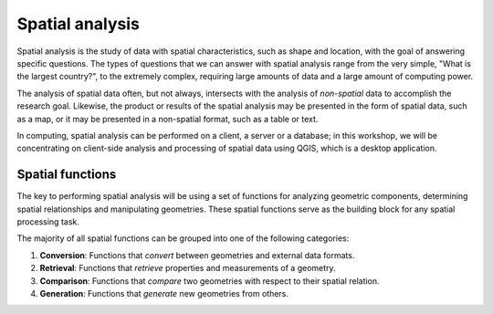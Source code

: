 .. _introduction:

Spatial analysis
================

Spatial analysis is the study of data with spatial characteristics, such as shape and location, with the goal of answering specific questions. The types of questions that we can answer with spatial analysis range from the very simple, "What is the largest country?", to the extremely complex, requiring large amounts of data and a large amount of computing power. 

The analysis of spatial data often, but not always, intersects with the analysis of *non-spatial* data to accomplish the research goal. Likewise, the product or results of the spatial analysis may be presented in the form of spatial data, such as a map, or it may be presented in a non-spatial format, such as a table or text.

In computing, spatial analysis can be performed on a client, a server or a database; in this workshop, we will be concentrating on client-side analysis and processing of spatial data using QGIS, which is a desktop application.

Spatial functions
-----------------

The key to performing spatial analysis will be using a set of functions for analyzing geometric components, determining spatial relationships and manipulating geometries. These spatial functions serve as the building block for any spatial processing task.

The majority of all spatial functions can be grouped into one of the following categories:

#. **Conversion**: Functions that *convert* between geometries and external data formats. 
#. **Retrieval**: Functions that *retrieve* properties and measurements of a geometry. 
#. **Comparison**: Functions that *compare* two geometries with respect to their spatial relation. 
#. **Generation**: Functions that *generate* new geometries from others.
